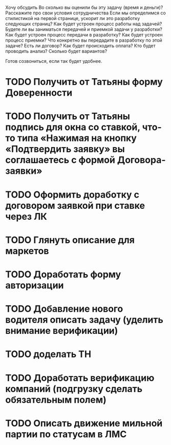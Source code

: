 Хочу обсудить
Во сколько вы оценили бы эту задачу (время и деньги)? Расскажите про свои условия сотрудничества
Если мы определимся со стилистикой на первой странице, ускорит ли это разработку следующих страниц?
Как будет устроен процесс работы над задачей? 
Будете ли вы заниматься передачей и приемкой задачи у разработки?
Как будет устроен процесс передачи в разработку?
Как будет устроен процесс приемки?
Что конкретно вы передадите в разработку по этой задаче?
Есть ли договор?
Как будет происходить оплата?
Кто будет проводить анализ?
Сколько будет вариантов?

Готов созвониться, если так будет удобнее. 


* TODO Получить от Татьяны форму Доверенности
* TODO Получить от Татьяны подпись для окна со ставкой, что-то типа «Нажимая на кнопку «Подтвердить заявку» вы соглашаетесь с формой Договора-заявки»
* TODO Оформить доработку с договором заявкой при ставке через ЛК
* TODO Глянуть описание для маркетов
* TODO Доработать форму авторизации
* TODO Добавление нового водителя описать задачу (уделить внимание верификации)
* TODO доделать ТН
* TODO Доработать верификацию компаний (подгрузку сделать обязательным полем)
* TODO Описать движение мильной партии по статусам в ЛМС